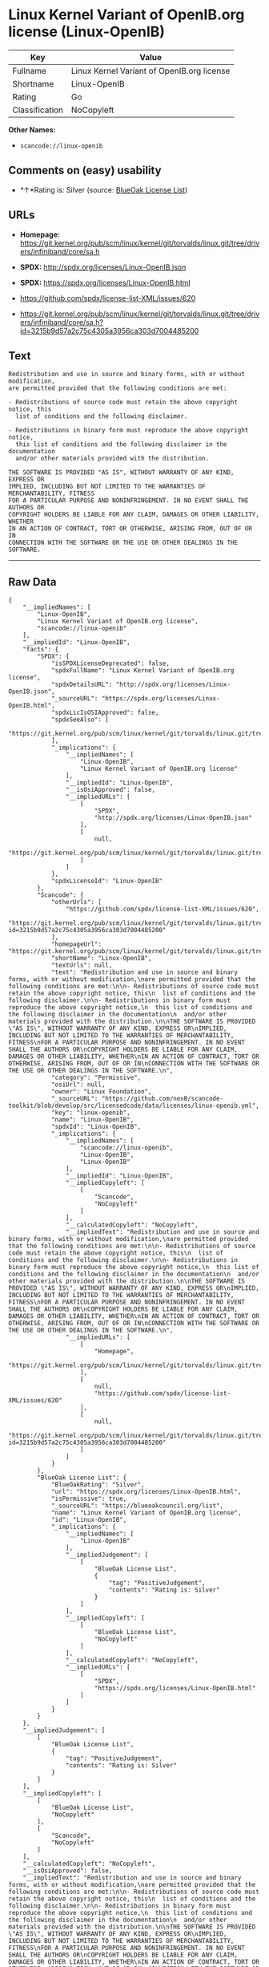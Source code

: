 * Linux Kernel Variant of OpenIB.org license (Linux-OpenIB)

| Key              | Value                                        |
|------------------+----------------------------------------------|
| Fullname         | Linux Kernel Variant of OpenIB.org license   |
| Shortname        | Linux-OpenIB                                 |
| Rating           | Go                                           |
| Classification   | NoCopyleft                                   |

*Other Names:*

- =scancode://linux-openib=

** Comments on (easy) usability

- *↑*Rating is: Silver (source:
  [[https://blueoakcouncil.org/list][BlueOak License List]])

** URLs

- *Homepage:*
  https://git.kernel.org/pub/scm/linux/kernel/git/torvalds/linux.git/tree/drivers/infiniband/core/sa.h

- *SPDX:* http://spdx.org/licenses/Linux-OpenIB.json

- *SPDX:* https://spdx.org/licenses/Linux-OpenIB.html

- https://github.com/spdx/license-list-XML/issues/620

- https://git.kernel.org/pub/scm/linux/kernel/git/torvalds/linux.git/tree/drivers/infiniband/core/sa.h?id=3215b9d57a2c75c4305a3956ca303d7004485200

** Text

#+BEGIN_EXAMPLE
  Redistribution and use in source and binary forms, with or without modification,
  are permitted provided that the following conditions are met:

  - Redistributions of source code must retain the above copyright notice, this
    list of conditions and the following disclaimer.

  - Redistributions in binary form must reproduce the above copyright notice,
    this list of conditions and the following disclaimer in the documentation
    and/or other materials provided with the distribution.

  THE SOFTWARE IS PROVIDED "AS IS", WITHOUT WARRANTY OF ANY KIND, EXPRESS OR
  IMPLIED, INCLUDING BUT NOT LIMITED TO THE WARRANTIES OF MERCHANTABILITY, FITNESS
  FOR A PARTICULAR PURPOSE AND NONINFRINGEMENT. IN NO EVENT SHALL THE AUTHORS OR
  COPYRIGHT HOLDERS BE LIABLE FOR ANY CLAIM, DAMAGES OR OTHER LIABILITY, WHETHER
  IN AN ACTION OF CONTRACT, TORT OR OTHERWISE, ARISING FROM, OUT OF OR IN
  CONNECTION WITH THE SOFTWARE OR THE USE OR OTHER DEALINGS IN THE SOFTWARE.
#+END_EXAMPLE

--------------

** Raw Data

#+BEGIN_EXAMPLE
  {
      "__impliedNames": [
          "Linux-OpenIB",
          "Linux Kernel Variant of OpenIB.org license",
          "scancode://linux-openib"
      ],
      "__impliedId": "Linux-OpenIB",
      "facts": {
          "SPDX": {
              "isSPDXLicenseDeprecated": false,
              "spdxFullName": "Linux Kernel Variant of OpenIB.org license",
              "spdxDetailsURL": "http://spdx.org/licenses/Linux-OpenIB.json",
              "_sourceURL": "https://spdx.org/licenses/Linux-OpenIB.html",
              "spdxLicIsOSIApproved": false,
              "spdxSeeAlso": [
                  "https://git.kernel.org/pub/scm/linux/kernel/git/torvalds/linux.git/tree/drivers/infiniband/core/sa.h"
              ],
              "_implications": {
                  "__impliedNames": [
                      "Linux-OpenIB",
                      "Linux Kernel Variant of OpenIB.org license"
                  ],
                  "__impliedId": "Linux-OpenIB",
                  "__isOsiApproved": false,
                  "__impliedURLs": [
                      [
                          "SPDX",
                          "http://spdx.org/licenses/Linux-OpenIB.json"
                      ],
                      [
                          null,
                          "https://git.kernel.org/pub/scm/linux/kernel/git/torvalds/linux.git/tree/drivers/infiniband/core/sa.h"
                      ]
                  ]
              },
              "spdxLicenseId": "Linux-OpenIB"
          },
          "Scancode": {
              "otherUrls": [
                  "https://github.com/spdx/license-list-XML/issues/620",
                  "https://git.kernel.org/pub/scm/linux/kernel/git/torvalds/linux.git/tree/drivers/infiniband/core/sa.h?id=3215b9d57a2c75c4305a3956ca303d7004485200"
              ],
              "homepageUrl": "https://git.kernel.org/pub/scm/linux/kernel/git/torvalds/linux.git/tree/drivers/infiniband/core/sa.h",
              "shortName": "Linux-OpenIB",
              "textUrls": null,
              "text": "Redistribution and use in source and binary forms, with or without modification,\nare permitted provided that the following conditions are met:\n\n- Redistributions of source code must retain the above copyright notice, this\n  list of conditions and the following disclaimer.\n\n- Redistributions in binary form must reproduce the above copyright notice,\n  this list of conditions and the following disclaimer in the documentation\n  and/or other materials provided with the distribution.\n\nTHE SOFTWARE IS PROVIDED \"AS IS\", WITHOUT WARRANTY OF ANY KIND, EXPRESS OR\nIMPLIED, INCLUDING BUT NOT LIMITED TO THE WARRANTIES OF MERCHANTABILITY, FITNESS\nFOR A PARTICULAR PURPOSE AND NONINFRINGEMENT. IN NO EVENT SHALL THE AUTHORS OR\nCOPYRIGHT HOLDERS BE LIABLE FOR ANY CLAIM, DAMAGES OR OTHER LIABILITY, WHETHER\nIN AN ACTION OF CONTRACT, TORT OR OTHERWISE, ARISING FROM, OUT OF OR IN\nCONNECTION WITH THE SOFTWARE OR THE USE OR OTHER DEALINGS IN THE SOFTWARE.\n",
              "category": "Permissive",
              "osiUrl": null,
              "owner": "Linux Foundation",
              "_sourceURL": "https://github.com/nexB/scancode-toolkit/blob/develop/src/licensedcode/data/licenses/linux-openib.yml",
              "key": "linux-openib",
              "name": "Linux-OpenIB",
              "spdxId": "Linux-OpenIB",
              "_implications": {
                  "__impliedNames": [
                      "scancode://linux-openib",
                      "Linux-OpenIB",
                      "Linux-OpenIB"
                  ],
                  "__impliedId": "Linux-OpenIB",
                  "__impliedCopyleft": [
                      [
                          "Scancode",
                          "NoCopyleft"
                      ]
                  ],
                  "__calculatedCopyleft": "NoCopyleft",
                  "__impliedText": "Redistribution and use in source and binary forms, with or without modification,\nare permitted provided that the following conditions are met:\n\n- Redistributions of source code must retain the above copyright notice, this\n  list of conditions and the following disclaimer.\n\n- Redistributions in binary form must reproduce the above copyright notice,\n  this list of conditions and the following disclaimer in the documentation\n  and/or other materials provided with the distribution.\n\nTHE SOFTWARE IS PROVIDED \"AS IS\", WITHOUT WARRANTY OF ANY KIND, EXPRESS OR\nIMPLIED, INCLUDING BUT NOT LIMITED TO THE WARRANTIES OF MERCHANTABILITY, FITNESS\nFOR A PARTICULAR PURPOSE AND NONINFRINGEMENT. IN NO EVENT SHALL THE AUTHORS OR\nCOPYRIGHT HOLDERS BE LIABLE FOR ANY CLAIM, DAMAGES OR OTHER LIABILITY, WHETHER\nIN AN ACTION OF CONTRACT, TORT OR OTHERWISE, ARISING FROM, OUT OF OR IN\nCONNECTION WITH THE SOFTWARE OR THE USE OR OTHER DEALINGS IN THE SOFTWARE.\n",
                  "__impliedURLs": [
                      [
                          "Homepage",
                          "https://git.kernel.org/pub/scm/linux/kernel/git/torvalds/linux.git/tree/drivers/infiniband/core/sa.h"
                      ],
                      [
                          null,
                          "https://github.com/spdx/license-list-XML/issues/620"
                      ],
                      [
                          null,
                          "https://git.kernel.org/pub/scm/linux/kernel/git/torvalds/linux.git/tree/drivers/infiniband/core/sa.h?id=3215b9d57a2c75c4305a3956ca303d7004485200"
                      ]
                  ]
              }
          },
          "BlueOak License List": {
              "BlueOakRating": "Silver",
              "url": "https://spdx.org/licenses/Linux-OpenIB.html",
              "isPermissive": true,
              "_sourceURL": "https://blueoakcouncil.org/list",
              "name": "Linux Kernel Variant of OpenIB.org license",
              "id": "Linux-OpenIB",
              "_implications": {
                  "__impliedNames": [
                      "Linux-OpenIB"
                  ],
                  "__impliedJudgement": [
                      [
                          "BlueOak License List",
                          {
                              "tag": "PositiveJudgement",
                              "contents": "Rating is: Silver"
                          }
                      ]
                  ],
                  "__impliedCopyleft": [
                      [
                          "BlueOak License List",
                          "NoCopyleft"
                      ]
                  ],
                  "__calculatedCopyleft": "NoCopyleft",
                  "__impliedURLs": [
                      [
                          "SPDX",
                          "https://spdx.org/licenses/Linux-OpenIB.html"
                      ]
                  ]
              }
          }
      },
      "__impliedJudgement": [
          [
              "BlueOak License List",
              {
                  "tag": "PositiveJudgement",
                  "contents": "Rating is: Silver"
              }
          ]
      ],
      "__impliedCopyleft": [
          [
              "BlueOak License List",
              "NoCopyleft"
          ],
          [
              "Scancode",
              "NoCopyleft"
          ]
      ],
      "__calculatedCopyleft": "NoCopyleft",
      "__isOsiApproved": false,
      "__impliedText": "Redistribution and use in source and binary forms, with or without modification,\nare permitted provided that the following conditions are met:\n\n- Redistributions of source code must retain the above copyright notice, this\n  list of conditions and the following disclaimer.\n\n- Redistributions in binary form must reproduce the above copyright notice,\n  this list of conditions and the following disclaimer in the documentation\n  and/or other materials provided with the distribution.\n\nTHE SOFTWARE IS PROVIDED \"AS IS\", WITHOUT WARRANTY OF ANY KIND, EXPRESS OR\nIMPLIED, INCLUDING BUT NOT LIMITED TO THE WARRANTIES OF MERCHANTABILITY, FITNESS\nFOR A PARTICULAR PURPOSE AND NONINFRINGEMENT. IN NO EVENT SHALL THE AUTHORS OR\nCOPYRIGHT HOLDERS BE LIABLE FOR ANY CLAIM, DAMAGES OR OTHER LIABILITY, WHETHER\nIN AN ACTION OF CONTRACT, TORT OR OTHERWISE, ARISING FROM, OUT OF OR IN\nCONNECTION WITH THE SOFTWARE OR THE USE OR OTHER DEALINGS IN THE SOFTWARE.\n",
      "__impliedURLs": [
          [
              "SPDX",
              "http://spdx.org/licenses/Linux-OpenIB.json"
          ],
          [
              null,
              "https://git.kernel.org/pub/scm/linux/kernel/git/torvalds/linux.git/tree/drivers/infiniband/core/sa.h"
          ],
          [
              "SPDX",
              "https://spdx.org/licenses/Linux-OpenIB.html"
          ],
          [
              "Homepage",
              "https://git.kernel.org/pub/scm/linux/kernel/git/torvalds/linux.git/tree/drivers/infiniband/core/sa.h"
          ],
          [
              null,
              "https://github.com/spdx/license-list-XML/issues/620"
          ],
          [
              null,
              "https://git.kernel.org/pub/scm/linux/kernel/git/torvalds/linux.git/tree/drivers/infiniband/core/sa.h?id=3215b9d57a2c75c4305a3956ca303d7004485200"
          ]
      ]
  }
#+END_EXAMPLE

--------------

** Dot Cluster Graph

[[../dot/Linux-OpenIB.svg]]
